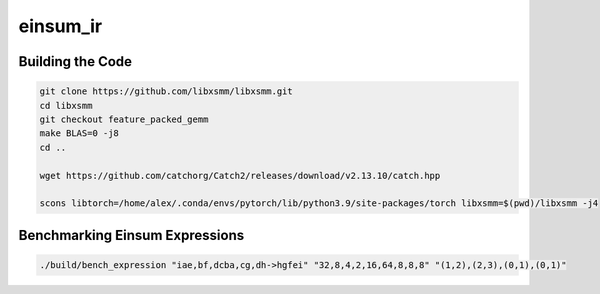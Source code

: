 einsum_ir
=========

Building the Code
-----------------
.. code-block:: bash

   git clone https://github.com/libxsmm/libxsmm.git
   cd libxsmm
   git checkout feature_packed_gemm
   make BLAS=0 -j8
   cd ..

   wget https://github.com/catchorg/Catch2/releases/download/v2.13.10/catch.hpp

   scons libtorch=/home/alex/.conda/envs/pytorch/lib/python3.9/site-packages/torch libxsmm=$(pwd)/libxsmm -j4

Benchmarking Einsum Expressions
-------------------------------
.. code-block:: bash

   ./build/bench_expression "iae,bf,dcba,cg,dh->hgfei" "32,8,4,2,16,64,8,8,8" "(1,2),(2,3),(0,1),(0,1)"